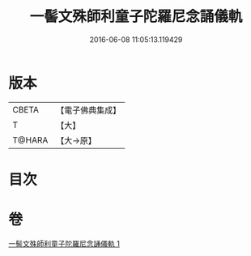 #+TITLE: 一髻文殊師利童子陀羅尼念誦儀軌 
#+DATE: 2016-06-08 11:05:13.119429

* 版本
 |     CBETA|【電子佛典集成】|
 |         T|【大】     |
 |    T@HARA|【大→原】   |

* 目次

* 卷
[[file:KR6j0408_001.txt][一髻文殊師利童子陀羅尼念誦儀軌 1]]

